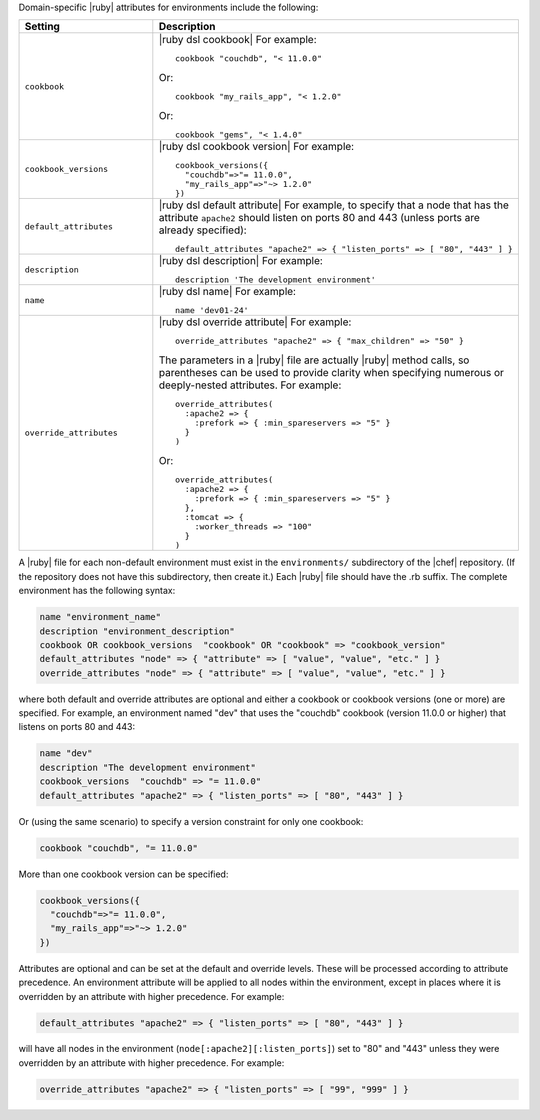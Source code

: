 .. The contents of this file are included in multiple topics.
.. This file should not be changed in a way that hinders its ability to appear in multiple documentation sets.

Domain-specific |ruby| attributes for environments include the following:

.. list-table::
   :widths: 200 300
   :header-rows: 1

   * - Setting
     - Description
   * - ``cookbook``
     - |ruby dsl cookbook| For example:
       ::

          cookbook "couchdb", "< 11.0.0"

       Or:
       ::

          cookbook "my_rails_app", "< 1.2.0"

       Or:
       ::
  
          cookbook "gems", "< 1.4.0"
   * - ``cookbook_versions``
     - |ruby dsl cookbook version| For example:
       ::

          cookbook_versions({
            "couchdb"=>"= 11.0.0",
            "my_rails_app"=>"~> 1.2.0"
          })
   * - ``default_attributes``
     - |ruby dsl default attribute| For example, to specify that a node that has the attribute ``apache2`` should listen on ports 80 and 443 (unless ports are already specified):
       ::

          default_attributes "apache2" => { "listen_ports" => [ "80", "443" ] }
   * - ``description``
     - |ruby dsl description| For example:
       ::

          description 'The development environment'
   * - ``name``
     - |ruby dsl name| For example:
       ::

          name 'dev01-24'
   * - ``override_attributes``
     - |ruby dsl override attribute| For example:
       ::

          override_attributes "apache2" => { "max_children" => "50" }

       The parameters in a |ruby| file are actually |ruby| method calls, so parentheses can be used to provide clarity when specifying numerous or deeply-nested attributes. For example::

          override_attributes(
            :apache2 => { 
              :prefork => { :min_spareservers => "5" }
            }
          )

       Or::

          override_attributes(
            :apache2 => {
              :prefork => { :min_spareservers => "5" }
            },
            :tomcat => {
              :worker_threads => "100"
            }
          )  

A |ruby| file for each non-default environment must exist in the ``environments/`` subdirectory of the |chef| repository. (If the repository does not have this subdirectory, then create it.) Each |ruby| file should have the .rb suffix. The complete environment has the following syntax:

.. code-block:: ruby

   name "environment_name"
   description "environment_description"
   cookbook OR cookbook_versions  "cookbook" OR "cookbook" => "cookbook_version"
   default_attributes "node" => { "attribute" => [ "value", "value", "etc." ] }
   override_attributes "node" => { "attribute" => [ "value", "value", "etc." ] }

where both default and override attributes are optional and either a cookbook or cookbook versions (one or more) are specified. For example, an environment named "dev" that uses the "couchdb" cookbook (version 11.0.0 or higher) that listens on ports 80 and 443:

.. code-block:: ruby

   name "dev"
   description "The development environment"
   cookbook_versions  "couchdb" => "= 11.0.0"
   default_attributes "apache2" => { "listen_ports" => [ "80", "443" ] }

Or (using the same scenario) to specify a version constraint for only one cookbook:

.. code-block:: ruby

   cookbook "couchdb", "= 11.0.0"

More than one cookbook version can be specified:

.. code-block:: ruby

   cookbook_versions({
     "couchdb"=>"= 11.0.0",
     "my_rails_app"=>"~> 1.2.0"
   })

Attributes are optional and can be set at the default and override levels. These will be processed according to attribute precedence. An environment attribute will be applied to all nodes within the environment, except in places where it is overridden by an attribute with higher precedence. For example:

.. code-block:: ruby

   default_attributes "apache2" => { "listen_ports" => [ "80", "443" ] }

will have all nodes in the environment (``node[:apache2][:listen_ports]``) set to "80" and "443" unless they were overridden by an attribute with higher precedence. For example:

.. code-block:: ruby

   override_attributes "apache2" => { "listen_ports" => [ "99", "999" ] }

